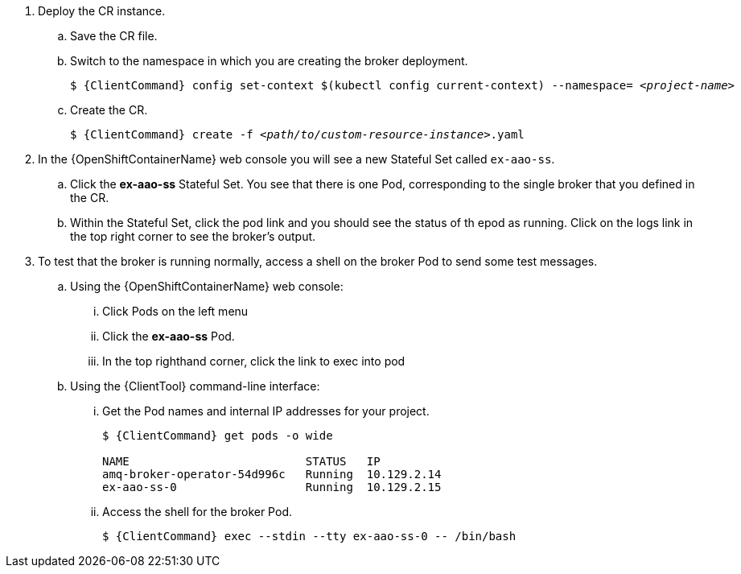 . Deploy the CR instance.

.. Save the CR file.
.. Switch to the namespace in which you are creating the broker deployment.
+
[source,options="nowrap",subs="+quotes,+attributes"]
----
$ {ClientCommand} config set-context $(kubectl config current-context) --namespace= __<project-name>__
----
.. Create the CR.
+
[source,options="nowrap",subs="+quotes,+attributes"]
----
$ {ClientCommand} create -f __<path/to/custom-resource-instance>__.yaml
----

. In the {OpenShiftContainerName} web console you will see a new Stateful Set called `ex-aao-ss`.
.. Click the *ex-aao-ss* Stateful Set. You see that there is one Pod, corresponding to the single broker that you defined in the CR.
.. Within the Stateful Set, click the pod link and you should see the status of th epod as running. Click on the logs link in the top right corner to see the broker's output.

. To test that the broker is running normally, access a shell on the broker Pod to send some test messages.

.. Using the {OpenShiftContainerName} web console:
... Click Pods on the left menu
... Click the *ex-aao-ss* Pod.
... In the top righthand corner, click the link to exec into pod

.. Using the {ClientTool}  command-line interface:
... Get the Pod names and internal IP addresses for your project.
+
[source,options="nowrap",subs="+quotes,+attributes"]
----
$ {ClientCommand} get pods -o wide

NAME                          STATUS   IP
amq-broker-operator-54d996c   Running  10.129.2.14
ex-aao-ss-0                   Running  10.129.2.15
----

... Access the shell for the broker Pod.
+
[source,options="nowrap",subs="+quotes,+attributes"]
----
$ {ClientCommand} exec --stdin --tty ex-aao-ss-0 -- /bin/bash
----